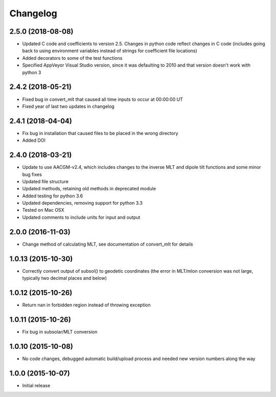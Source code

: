 
Changelog
=========
2.5.0 (2018-08-08)
-----------------------------------------
* Updated C code and coefficients to version 2.5.  Changes in python
  code reflect changes in C code (includes going back to using environment
  variables instead of strings for coefficient file locations)
* Added decorators to some of the test functions
* Specified AppVeyor Visual Studio version, since it was defaulting to 2010 and
  that version doesn't work with python 3


2.4.2 (2018-05-21)
-----------------------------------------
* Fixed bug in convert_mlt that caused all time inputs to occur
  at 00:00:00 UT
* Fixed year of last two updates in changelog


2.4.1 (2018-04-04)
-----------------------------------------
* Fix bug in installation that caused files to be placed in the wrong
  directory
* Added DOI

2.4.0 (2018-03-21)
-----------------------------------------

* Update to use AACGM-v2.4, which includes changes to the inverse MLT and
  dipole tilt functions and some minor bug fixes
* Updated file structure
* Updated methods, retaining old methods in deprecated module
* Added testing for python 3.6
* Updated dependencies, removing support for python 3.3
* Tested on Mac OSX
* Updated comments to include units for input and output
  
2.0.0 (2016-11-03)
-----------------------------------------

* Change method of calculating MLT, see documentation of convert_mlt for details


1.0.13 (2015-10-30)
-----------------------------------------

* Correctly convert output of subsol() to geodetic coordinates (the error in MLT/mlon conversion was not large, typically two decimal places and below)


1.0.12 (2015-10-26)
-----------------------------------------

* Return nan in forbidden region instead of throwing exception


1.0.11 (2015-10-26)
-----------------------------------------

* Fix bug in subsolar/MLT conversion


1.0.10 (2015-10-08)
-----------------------------------------

* No code changes, debugged automatic build/upload process and needed new version numbers along the way


1.0.0 (2015-10-07)
-----------------------------------------

* Initial release
